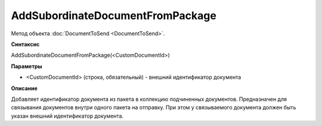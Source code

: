 ﻿AddSubordinateDocumentFromPackage
=================================

Метод объекта :doc:`DocumentToSend <DocumentToSend>`.

**Синтаксис**


AddSubordinateDocumentFromPackage(<CustomDocumentId>)

**Параметры**


-  <CustomDocumentId> (cтрока, обязательный) - внешний идентификатор документа

**Описание**


Добавляет идентификатор документа из пакета в коллекцию подчиненных документов.
Предназначен для связывания документов внутри одного пакета на отправку. При этом у связываемого документа 
должен быть указан внешний идентификатор документа.